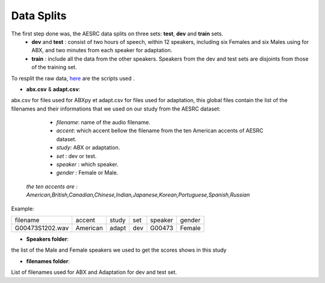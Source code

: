 **Data Splits**
===============
The first step done was, the AESRC data splits on three sets: **test**, **dev** and **train** sets.
    - **dev** and **test** : consist of two hours of speech, within 12 speakers, including six Females and six Males using for ABX, and two minutes from each speaker for adaptation. 
    - **train** : include all the data from the other speakers. Speakers from the dev and test sets are disjoints from those of the training set. 
    
To resplit the raw data, `here <https://github.com/bootphon/ABX-accent/tree/main/abx-accent/scripts/prepare/splits>`_ are the scripts used .

- **abx.csv** & **adapt.csv**: 
abx.csv for files used for ABXpy et adapt.csv for files used for adaptation, this global files contain the list of the filenames and their informations that we used on our study from the AESRC dataset:

    - *filename*: name of the audio filename.
    - *accent*: which accent bellow the filename from the ten American accents of AESRC dataset.
    - *study*: ABX or adaptation.
    - *set* : dev or test.
    - *speaker* : which speaker.
    - *gender* : Female or Male.
    
 *the ten accents are : American,British,Canadian,Chinese,Indian,Japanese,Korean,Portuguese,Spanish,Russian*
   
    
Example:
  
===============  ==========  ==========  ==========  ==========  ==========
    filename       accent       study       set        speaker    gender
---------------  ----------  ----------  ----------  ----------  ----------
G00473S1202.wav   American       adapt      dev         G00473    Female
===============  ==========  ==========  ==========  ==========  ==========



- **Speakers folder**:
the list of the Male and Female speakers we used to get the scores shows in this study 

- **filenames folder**:
List of filenames used for ABX and Adaptation for dev and test set.
